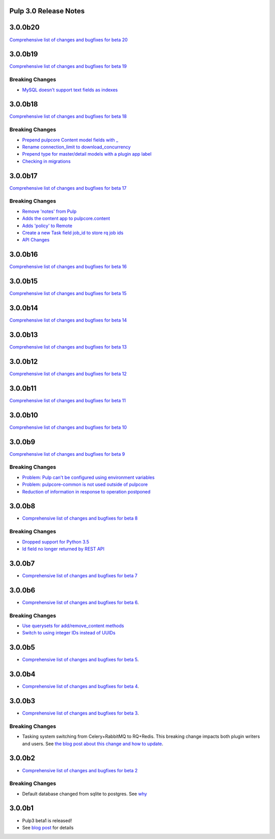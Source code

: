 Pulp 3.0 Release Notes
======================

3.0.0b20
========

`Comprehensive list of changes and bugfixes for beta 20 <https://github.com/pulp/pulp/pulls?utf8=%E2%9C%93&q=label%3A3.0+is%3Aclosed+merged%3A2019-01-15T13%3A00%3A00-06%3A00..2019-02-05T14%3A45%3A00-06%3A00+>`_

3.0.0b19
========

`Comprehensive list of changes and bugfixes for beta 19 <https://github.com/pulp/pulp/pulls?utf8=%E2%9C%93&q=label%3A3.0+is%3Aclosed+merged%3A2018-12-20T15%3A00%3A00-04%3A00..2019-01-15T13%3A00%3A00-06%3A00+>`_

Breaking Changes
----------------

* `MySQL doesn't support text fields as indexes <https://github.com/pulp/pulp/pull/3817>`_


3.0.0b18
========

`Comprehensive list of changes and bugfixes for beta 18 <https://github.com/pulp/pulp/pulls?utf8=%E2%9C%93&q=label%3A3.0+is%3Aclosed+merged%3A2018-12-18T10%3A00%3A00-04%3A00..2018-12-20T13%3A00%3A00-06%3A00+>`_

Breaking Changes
----------------

* `Prepend pulpcore Content model fields with _ <https://github.com/pulp/pulp/pull/3798>`_
* `Rename connection_limit to download_concurrency <https://github.com/pulp/pulp/pull/3808>`_
* `Prepend type for master/detail models with a plugin app label <https://github.com/pulp/pulp/pull/3801>`_
* `Checking in migrations <https://github.com/pulp/pulp/pull/3810>`_

3.0.0b17
========

`Comprehensive list of changes and bugfixes for beta 17 <https://github.com/pulp/pulp/pulls?utf8=%E2%9C%93&q=label%3A3.0+is%3Aclosed+merged%3A2018-11-29T14%3A00%3A00-04%3A00..2018-12-18T10%3A00%3A00-06%3A00+>`_

Breaking Changes
----------------

* `Remove 'notes' from Pulp <https://github.com/pulp/pulp/pull/3783>`_
* `Adds the content app to pulpcore.content <https://github.com/pulp/pulp/pull/3779>`_
* `Adds 'policy' to Remote <https://github.com/pulp/pulp/pull/3738>`_
* `Create a new Task field job_id to store rq job ids <https://github.com/pulp/pulp/pull/3800>`_
* `API Changes <https://github.com/pulp/pulp/pull/3774>`_

3.0.0b16
========

`Comprehensive list of changes and bugfixes for beta 16 <https://github.com/pulp/pulp/pulls?utf8=%E2%9C%93&q=label%3A3.0+is%3Aclosed+merged%3A2018-11-21T13%3A00%3A00-04%3A00..2018-11-29T14%3A10%3A00-06%3A00+>`_

3.0.0b15
========

`Comprehensive list of changes and bugfixes for beta 15 <https://github.com/pulp/pulp/pulls?utf8=%E2%9C%93&q=label%3A3.0+is%3Aclosed+merged%3A2018-11-15T16%3A30%3A00-06%3A00..2018-11-21T13%3A00%3A00-04%3A00+>`_

3.0.0b14
========

`Comprehensive list of changes and bugfixes for beta 14 <https://github.com/pulp/pulp/pulls?utf8=%E2%9C%93&q=label%3A3.0+is%3Aclosed+merged%3A2018-10-11T15%3A00%3A00-04%3A00..2018-11-15T16%3A30%3A00-06%3A00+>`_


3.0.0b13
========

`Comprehensive list of changes and bugfixes for beta 13 <https://github.com/pulp/pulp/pulls?utf8=%E2%9C%93&q=label%3A3.0+is%3Aclosed+merged%3A2018-10-05T13%3A30%3A00-06%3A00..2018-10-11T15%3A00%3A00-04%3A00+>`_

3.0.0b12
========

`Comprehensive list of changes and bugfixes for beta 12 <https://github.com/pulp/pulp/pulls?utf8=%E2%9C%93&q=label%3A3.0+is%3Aclosed+merged%3A2018-10-01T01%3A30%3A00-06%3A00..2018-10-05T13%3A30%3A00-06%3A00+>`_

3.0.0b11
========

`Comprehensive list of changes and bugfixes for beta 11 <https://github.com/pulp/pulp/pulls?utf8=%E2%9C%93&q=is%3Aclosed+merged%3A2018-09-29T17%3A30%3A00-06%3A00..2018-10-01T01%3A30%3A00-06%3A00+>`_

3.0.0b10
========

`Comprehensive list of changes and bugfixes for beta 10 <https://github.com/pulp/pulp/pulls?utf8=%E2%9C%93&q=label%3A3.0+is%3Aclosed+merged%3A2018-09-26T17%3A30%3A00-06%3A00..2018-09-29T17%3A30%3A00-06%3A00+>`_

3.0.0b9
=======

`Comprehensive list of changes and bugfixes for beta 9 <https://github.com/pulp/pulp/pulls?utf8=%E2%9C%93&q=label%3A3.0+is%3Aclosed+merged%3A2018-09-19T15%3A59%3A00-06%3A00..2018-09-26T17%3A30%3A00-06%3A00+>`_

Breaking Changes
----------------

* `Problem: Pulp can't be configured using environment variables <https://github.com/pulp/pulp/pull/3663>`_
* `Problem: pulpcore-common is not used outside of pulpcore <https://github.com/pulp/pulp/pull/3662>`_
* `Reduction of information in response to operation postponed <https://github.com/pulp/pulp/pull/3631>`_

3.0.0b8
=======

* `Comprehensive list of changes and bugfixes for beta 8 <https://github.com/pulp/pulp/pulls?utf8=%E2%9C%93&q=label%3A3.0+is%3Aclosed+merged%3A2018-09-12T15%3A40%3A00-06%3A00..2018-09-19T15%3A59%3A00-06%3A00+>`_

Breaking Changes
----------------

* `Dropped support for Python 3.5 <https://github.com/pulp/pulp/pull/3637>`_
* `Id field no longer returned by REST API <https://github.com/pulp/pulp/pull/3630>`_

3.0.0b7
=======

* `Comprehensive list of changes and bugfixes for beta 7 <https://github.com/pulp/pulp/pulls?utf8=%E2%9C%93&q=label%3A3.0+is%3Aclosed+merged%3A2018-07-25T17%3A30%3A00-06%3A00..2018-09-12T15%3A30%3A00-06%3A00+>`_

3.0.0b6
=======

* `Comprehensive list of changes and bugfixes for beta 6 <https://github.com/pulp/pulp/pulls?utf8=%E2%9C%93&q=label%3A3.0+is%3Aclosed+merged%3A2018-06-06T17%3A30%3A00-06%3A00..2018-07-25T17%3A30%3A00-06%3A00+>`_.

Breaking Changes
----------------

* `Use querysets for add/remove_content methods <https://github.com/pulp/pulp/pull/3548>`_
* `Switch to using integer IDs instead of UUIDs <https://github.com/pulp/pulp/pull/3549>`_

3.0.0b5
=======

* `Comprehensive list of changes and bugfixes for beta 5 <https://github.com/pulp/pulp/pulls?utf8=%E2%9C%93&q=label%3A3.0+is%3Aclosed+merged%3A2018-05-30T17%3A30%3A00-06%3A00..2018-06-06T17%3A30%3A00-06%3A00+>`_.

3.0.0b4
=======

* `Comprehensive list of changes and bugfixes for beta 4 <https://github.com/pulp/pulp/pulls?utf8=%E2%9C%93&q=label%3A3.0+is%3Aclosed+merged%3A2018-05-16T17%3A30%3A00-06%3A00..2018-05-30T17%3A30%3A00-06%3A00+>`_.

3.0.0b3
=======

* `Comprehensive list of changes and bugfixes for beta 3 <https://github.com/pulp/pulp/pulls?utf8=%E2%9C%93&q=label%3A3.0+is%3Aclosed+merged%3A2018-05-02T17%3A23%3A00-06%3A00..2018-05-16T17%3A30%3A00-06%3A00+>`_.

Breaking Changes
----------------

* Tasking system switching from Celery+RabbitMQ to RQ+Redis. This breaking change impacts both
  plugin writers and users. See
  `the blog post about this change and how to update <https://pulpproject.org/2018/05/08/pulp3-moving-to-rq/>`_.

3.0.0b2
=======

* `Comprehensive list of changes and bugfixes for beta 2 <https://github.com/pulp/pulp/pulls?utf8=%E2%9C%93&q=label%3A3.0+is%3Aclosed+merged%3A2018-04-25T12%3A30%3A00-06%3A00..2018-05-02T17%3A23%3A00-06%3A00+>`_


Breaking Changes
----------------

* Default database changed from sqlite to postgres. See
  `why <https://www.redhat.com/archives/pulp-dev/2018-April/msg00204.html>`_


3.0.0b1
=======

* Pulp3 beta1 is released!
* See `blog post <https://pulpproject.org/2018/04/25/beta-release/>`_ for details
